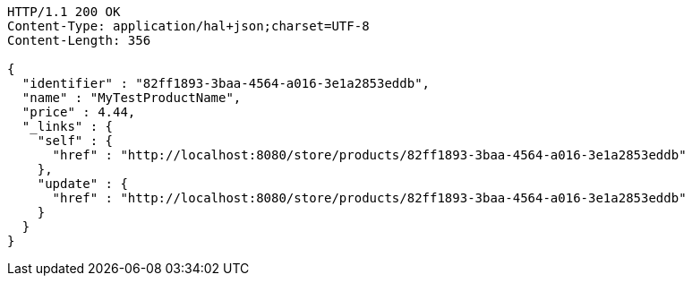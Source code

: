[source,http,options="nowrap"]
----
HTTP/1.1 200 OK
Content-Type: application/hal+json;charset=UTF-8
Content-Length: 356

{
  "identifier" : "82ff1893-3baa-4564-a016-3e1a2853eddb",
  "name" : "MyTestProductName",
  "price" : 4.44,
  "_links" : {
    "self" : {
      "href" : "http://localhost:8080/store/products/82ff1893-3baa-4564-a016-3e1a2853eddb"
    },
    "update" : {
      "href" : "http://localhost:8080/store/products/82ff1893-3baa-4564-a016-3e1a2853eddb"
    }
  }
}
----
